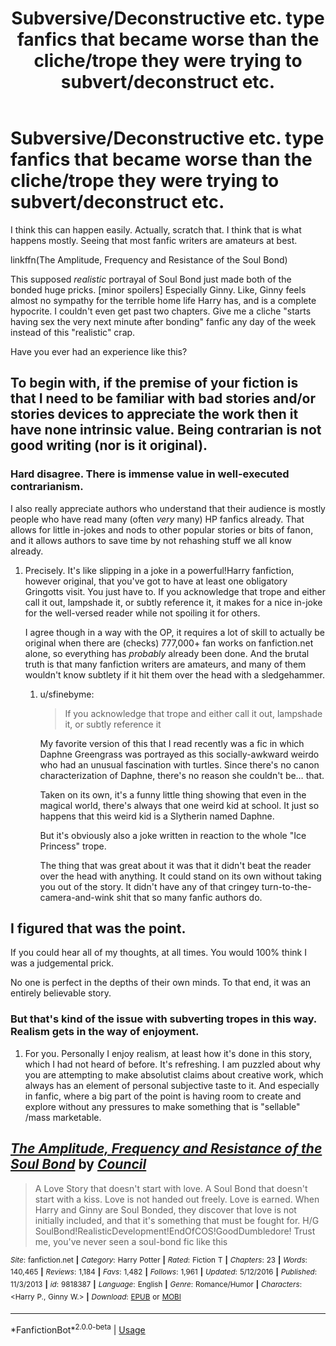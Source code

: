#+TITLE: Subversive/Deconstructive etc. type fanfics that became worse than the cliche/trope they were trying to subvert/deconstruct etc.

* Subversive/Deconstructive etc. type fanfics that became worse than the cliche/trope they were trying to subvert/deconstruct etc.
:PROPERTIES:
:Author: usernamesaretaken3
:Score: 23
:DateUnix: 1589007873.0
:DateShort: 2020-May-09
:FlairText: Discussion
:END:
I think this can happen easily. Actually, scratch that. I think that is what happens mostly. Seeing that most fanfic writers are amateurs at best.

linkffn(The Amplitude, Frequency and Resistance of the Soul Bond)

This supposed /realistic/ portrayal of Soul Bond just made both of the bonded huge pricks. [minor spoilers] Especially Ginny. Like, Ginny feels almost no sympathy for the terrible home life Harry has, and is a complete hypocrite. I couldn't even get past two chapters. Give me a cliche "starts having sex the very next minute after bonding" fanfic any day of the week instead of this "realistic" crap.

Have you ever had an experience like this?


** To begin with, if the premise of your fiction is that I need to be familiar with bad stories and/or stories devices to appreciate the work then it have none intrinsic value. Being contrarian is not good writing (nor is it original).
:PROPERTIES:
:Author: RoyTellier
:Score: 13
:DateUnix: 1589019561.0
:DateShort: 2020-May-09
:END:

*** Hard disagree. There is immense value in well-executed contrarianism.

I also really appreciate authors who understand that their audience is mostly people who have read many (often /very/ many) HP fanfics already. That allows for little in-jokes and nods to other popular stories or bits of fanon, and it allows authors to save time by not rehashing stuff we all know already.
:PROPERTIES:
:Author: sfinebyme
:Score: 5
:DateUnix: 1589073387.0
:DateShort: 2020-May-10
:END:

**** Precisely. It's like slipping in a joke in a powerful!Harry fanfiction, however original, that you've got to have at least one obligatory Gringotts visit. You just have to. If you acknowledge that trope and either call it out, lampshade it, or subtly reference it, it makes for a nice in-joke for the well-versed reader while not spoiling it for others.

I agree though in a way with the OP, it requires a lot of skill to actually be original when there are (checks) 777,000+ fan works on fanfiction.net alone, so everything has /probably/ already been done. And the brutal truth is that many fanfiction writers are amateurs, and many of them wouldn't know subtlety if it hit them over the head with a sledgehammer.
:PROPERTIES:
:Author: KrozJr_UK
:Score: 8
:DateUnix: 1589082151.0
:DateShort: 2020-May-10
:END:

***** u/sfinebyme:
#+begin_quote
  If you acknowledge that trope and either call it out, lampshade it, or subtly reference it
#+end_quote

My favorite version of this that I read recently was a fic in which Daphne Greengrass was portrayed as this socially-awkward weirdo who had an unusual fascination with turtles. Since there's no canon characterization of Daphne, there's no reason she couldn't be... that.

Taken on its own, it's a funny little thing showing that even in the magical world, there's always that one weird kid at school. It just so happens that this weird kid is a Slytherin named Daphne.

But it's obviously also a joke written in reaction to the whole "Ice Princess" trope.

The thing that was great about it was that it didn't beat the reader over the head with anything. It could stand on its own without taking you out of the story. It didn't have any of that cringey turn-to-the-camera-and-wink shit that so many fanfic authors do.
:PROPERTIES:
:Author: sfinebyme
:Score: 3
:DateUnix: 1589122124.0
:DateShort: 2020-May-10
:END:


** I figured that was the point.

If you could hear all of my thoughts, at all times. You would 100% think I was a judgemental prick.

No one is perfect in the depths of their own minds. To that end, it was an entirely believable story.
:PROPERTIES:
:Author: awdrgh
:Score: 12
:DateUnix: 1589030249.0
:DateShort: 2020-May-09
:END:

*** But that's kind of the issue with subverting tropes in this way. Realism gets in the way of enjoyment.
:PROPERTIES:
:Author: solidariteten
:Score: 4
:DateUnix: 1589041123.0
:DateShort: 2020-May-09
:END:

**** For you. Personally I enjoy realism, at least how it's done in this story, which I had not heard of before. It's refreshing. I am puzzled about why you are attempting to make absolutist claims about creative work, which always has an element of personal subjective taste to it. And especially in fanfic, where a big part of the point is having room to create and explore without any pressures to make something that is "sellable" /mass marketable.
:PROPERTIES:
:Author: academico5000
:Score: 3
:DateUnix: 1589060483.0
:DateShort: 2020-May-10
:END:


** [[https://www.fanfiction.net/s/9818387/1/][*/The Amplitude, Frequency and Resistance of the Soul Bond/*]] by [[https://www.fanfiction.net/u/4303858/Council][/Council/]]

#+begin_quote
  A Love Story that doesn't start with love. A Soul Bond that doesn't start with a kiss. Love is not handed out freely. Love is earned. When Harry and Ginny are Soul Bonded, they discover that love is not initially included, and that it's something that must be fought for. H/G SoulBond!RealisticDevelopment!EndOfCOS!GoodDumbledore! Trust me, you've never seen a soul-bond fic like this
#+end_quote

^{/Site/:} ^{fanfiction.net} ^{*|*} ^{/Category/:} ^{Harry} ^{Potter} ^{*|*} ^{/Rated/:} ^{Fiction} ^{T} ^{*|*} ^{/Chapters/:} ^{23} ^{*|*} ^{/Words/:} ^{140,465} ^{*|*} ^{/Reviews/:} ^{1,184} ^{*|*} ^{/Favs/:} ^{1,482} ^{*|*} ^{/Follows/:} ^{1,961} ^{*|*} ^{/Updated/:} ^{5/12/2016} ^{*|*} ^{/Published/:} ^{11/3/2013} ^{*|*} ^{/id/:} ^{9818387} ^{*|*} ^{/Language/:} ^{English} ^{*|*} ^{/Genre/:} ^{Romance/Humor} ^{*|*} ^{/Characters/:} ^{<Harry} ^{P.,} ^{Ginny} ^{W.>} ^{*|*} ^{/Download/:} ^{[[http://www.ff2ebook.com/old/ffn-bot/index.php?id=9818387&source=ff&filetype=epub][EPUB]]} ^{or} ^{[[http://www.ff2ebook.com/old/ffn-bot/index.php?id=9818387&source=ff&filetype=mobi][MOBI]]}

--------------

*FanfictionBot*^{2.0.0-beta} | [[https://github.com/tusing/reddit-ffn-bot/wiki/Usage][Usage]]
:PROPERTIES:
:Author: FanfictionBot
:Score: 1
:DateUnix: 1589007887.0
:DateShort: 2020-May-09
:END:
